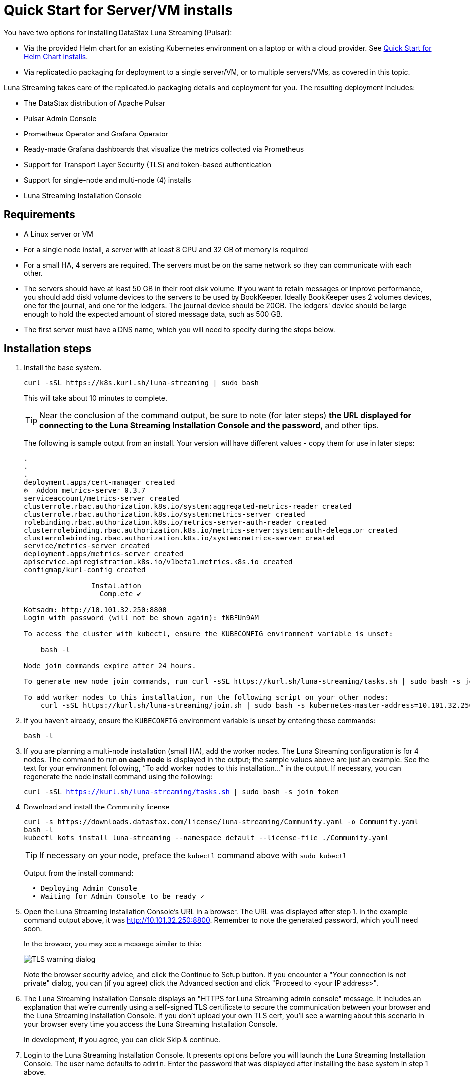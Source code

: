 = Quick Start for Server/VM installs

You have two options for installing DataStax Luna Streaming (Pulsar):

* Via the provided Helm chart for an existing Kubernetes environment on a laptop or with a cloud provider. See xref:quickstart-helm-installs.adoc[Quick Start for Helm Chart installs]. 
* Via replicated.io packaging for deployment to a single server/VM, or to multiple servers/VMs, as covered in this topic.

Luna Streaming takes care of the replicated.io packaging details and deployment for you. The resulting deployment includes:

* The DataStax distribution of Apache Pulsar
* Pulsar Admin Console
* Prometheus Operator and Grafana Operator
* Ready-made Grafana dashboards that visualize the metrics collected via Prometheus
* Support for Transport Layer Security (TLS) and token-based authentication
* Support for single-node and multi-node (4) installs
* Luna Streaming Installation Console

== Requirements

* A Linux server or VM
* For a single node install, a server with at least 8 CPU and 32 GB of memory is required
* For a small HA, 4 servers are required. The servers must be on the same network so they can communicate with each other.
* The servers should have at least 50 GB in their root disk volume. If you want to retain messages or improve performance, you should add diskl volume devices to the servers to be used by BookKeeper. Ideally BookKeeper uses 2 volumes devices, one for the journal, and one for the ledgers. The journal device should be 20GB. The ledgers' device should be large enough to hold the expected amount of stored message data, such as 500 GB. 
* The first server must have a DNS name, which you will need to specify during the steps below. 

== Installation steps

. Install the base system.
+
----
curl -sSL https://k8s.kurl.sh/luna-streaming | sudo bash
----
+
This will take about 10 minutes to complete.
+
TIP: Near the conclusion of the command output, be sure to note (for later steps) **the URL displayed for connecting to the Luna Streaming Installation Console and the password**, and other tips. 
+
The following is sample output from an install. Your version will have different values - copy them for use in later steps:
+
----
.
.
.
deployment.apps/cert-manager created
⚙  Addon metrics-server 0.3.7
serviceaccount/metrics-server created
clusterrole.rbac.authorization.k8s.io/system:aggregated-metrics-reader created
clusterrole.rbac.authorization.k8s.io/system:metrics-server created
rolebinding.rbac.authorization.k8s.io/metrics-server-auth-reader created
clusterrolebinding.rbac.authorization.k8s.io/metrics-server:system:auth-delegator created
clusterrolebinding.rbac.authorization.k8s.io/system:metrics-server created
service/metrics-server created
deployment.apps/metrics-server created
apiservice.apiregistration.k8s.io/v1beta1.metrics.k8s.io created
configmap/kurl-config created

		Installation
		  Complete ✔

Kotsadm: http://10.101.32.250:8800
Login with password (will not be shown again): fNBFUn9AM

To access the cluster with kubectl, ensure the KUBECONFIG environment variable is unset:

    bash -l

Node join commands expire after 24 hours.

To generate new node join commands, run curl -sSL https://kurl.sh/luna-streaming/tasks.sh | sudo bash -s join_token on this node.

To add worker nodes to this installation, run the following script on your other nodes:
    curl -sSL https://kurl.sh/luna-streaming/join.sh | sudo bash -s kubernetes-master-address=10.101.32.250:6443 kubeadm-token=7sdek0.xujj2fo67qh6rs4v kubeadm-token-ca-hash=sha256:28d02e939bfb4fd8d3ea0a9619e9f47e0812773840e0c1e5a72c26b5bfbec08c kubernetes-version=1.19.7 docker-registry-ip=10.96.0.49
----
+
. If you haven't already, ensure the `KUBECONFIG` environment variable is unset by entering these commands:
+
----
bash -l
----
+
. If you are planning a multi-node installation (small HA), add the worker nodes. The Luna Streaming configuration is for 4 nodes. The command to run **on each node** is displayed in the output; the sample values above are just an example. See the text for your environment following, “To add worker nodes to this installation...” in the output. If necessary, you can regenerate the node install command using the following:
+
`curl -sSL https://kurl.sh/luna-streaming/tasks.sh | sudo bash -s join_token`
+
. Download and install the Community license.
+
----
curl -s https://downloads.datastax.com/license/luna-streaming/Community.yaml -o Community.yaml
bash -l
kubectl kots install luna-streaming --namespace default --license-file ./Community.yaml
----
+ 
TIP: If necessary on your node, preface the `kubectl` command above with `sudo kubectl`
+
Output from the install command:
+
----
  • Deploying Admin Console
  • Waiting for Admin Console to be ready ✓  
----
+
. Open the Luna Streaming Installation Console's URL in a browser. The URL was displayed after step 1. In the example command output above, it was http://10.101.32.250:8800. Remember to note the generated password, which you'll need soon. 
+
In the browser, you may see a message similar to this:
+
image::luna-streaming-tls-warning.png[TLS warning dialog]
+
Note the browser security advice, and click the Continue to Setup button. If you encounter a "Your connection is not private" dialog, you can (if you agree) click the Advanced section and click "Proceed to <your IP address>". 
+
. The Luna Streaming Installation Console displays an "HTTPS for Luna Streaming admin console" message. It includes an explanation that we're currently using a self-signed TLS certificate to secure the communication between your browser and the Luna Streaming Installation Console. If you don't upload your own TLS cert, you'll see a warning about this scenario in your browser every time you access the Luna Streaming Installation Console.
+
In development, if you agree, you can click Skip &amp; continue. 
. Login to the Luna Streaming Installation Console. It presents options before you will launch the Luna Streaming Installation Console.
The user name defaults to `admin`.
Enter the password that was displayed after installing the base system in step 1 above.
+
TIP: Due to a Replicated package default, the Luna Streaming Installation Console login screen's text refers to the "admin console" even though DataStax calls the follow-on UI the Pulsar Admin Console. Ignore the overloaded term and know that at this point, you are logging into the Luna Streaming Installation Console.
. Select the configuration options: 
The Luna Streaming Installation Console presents its "Configure Luna Streaming" page. 
+ 
Start by selecting the configuration type: single node or small HA. If you select small HA, make sure you have previously added the required number of nodes.
+
In the **Hostname** field, enter a DNS resolvable name for the cluster. For a single node install, this should resolve to the IP address of the single node. For a multi-node install, the DNS name should resolve to a list of all the IP addresses in the cluster.
+ 
If you know your node's IP address but not its DNS name, use an `nslookup` command. For example, if the node's IP is 10.101.32.250:
+
----
nslookup 10.101.32.250
Server:		10.100.6.66
Address:	10.100.6.66#53

250.32.101.10.in-addr.arpa	name = ip-10-101-32-250.srv101.dsinternal.org.
----
+
The DNS name in this example is `ip-10-101-34-250.srv101.dsinternal.org` and you would enter this in the required Hostname field. 
+
Optionally enable TLS enabled for Pulsar clients. If you entered TLS information in step 6, that certificate will be used. The certificate should be signed by a trusted certificate authority (for example, Let’s Encrypt). If you want to use a self-signed certificate, select “Generate Self-Signed Certificate”.
+
Optionally enable token-based authentication for Pulsar admin and clients. The installation will automatically generate keys and tokens. The superuser token can be retrieved from the Pulsar Admin Console.
+
The BookKeeper storage settings allow you to optionally use attached volumes for the BookKeeper journal and ledgers. By default, they will use the OS volume of the servers. However, if you have attached devices, the installation will automatically detect them and map them to BookKeeper. The journal device should be 20 GB. The ledger device can be any size, but defaults to 50 GB. Make sure the attached volume device is at least as large as the specified size. If it is not large enough, it will not be successfully mapped. 
+
Scroll down the Installation Console's Config page. In the **Admin Console Values** section, if you'll authenticate with username/password, copy the credentials for a subsequent Pulsar Admin Console login. Example:
+
image::luna-streaming-admin-console-credentials.png[Pulsar Admin Console Values fields as described in surrounding text]
+ 
Once you have entered the config options, click **Continue**.
+
. Let the pre-flight checks complete. Example:
+
image::luna-streaming-preflight-checks.png[Luna Streaming preflight checks shows all verifications successfully completed]

== Launch the DataStax Luna Streaming Pulsar Admin Console

Once the application is deployed and the Application status is green on the Luna Streaming Installation Console's Application tab, open the Pulsar Admin Console in a new browser window or tab. 

For example, if you specified ip-10-101-32-250.srv101.dsinternal.org as the hostname in the Luna Streaming Installation Console's Config tab, and if you did not configure TLS, launch the Pulsar Admin Console in a browser:

http://ip-10-101-32-250.srv101.dsinternal.org 

Or in this example, open https://ip-10-101-32-250.srv101.dsinternal.org if you configured TLS from the Luna Streaming Installation Console. 

. Log in to the DataStax Luna Streaming Pulsar Admin Console. 
The username is `admin`. You can find the password in the Luna Streaming Installation Console's Config tab, under **Admin Console Values**. 
+
. Work with your new Pulsar cluster. You can view/create topics, namespaces, tenants, functions, sinks, and source. 
+
You can connect a test client (Test Clients) directly from the Pulsar Admin Console and you can view the built-in Grafana dashboards (Cluster/Monitoring). The Grafana user name is `admin` and the password is the same as for the Admin Console, which can be found under Dashboard/Config tab of the installation interface in the Admin Console Value section.

== Updating DataStax Luna Streaming

DataStax Luna Streaming is a Replicated KOTS application. You can update the application by using the **Version history** tab of the Admin Console, or via the KOTS CLI. For KOTS details, see https://kots.io/kotsadm/updating/updating-kots-apps[Updating a KOTS application].

On the **Version history** tab, click **Check for update**. If a newer version of Luna Streaming is available, consider updating the server. Once the update is ready, if you want to proceed, click **Deploy**. Wait a few minutes after the deployment, and check its **Ready** status on the Applications tab. Example:

image::luna-streaming-application-ready.png[Luna Streaming Ready state is shown on the Application tab of Installation Console]

You can also check the status of the pods from the command line. Example:

`kubectl get pods`
----
NAME                                                 READY   STATUS      RESTARTS   AGE
kotsadm-67c8d478f7-xs7mx                             1/1     Running     0          32m
kotsadm-migrations                                   0/1     Completed   0          44m
kotsadm-operator-75c844ffdc-k95q6                    1/1     Running     0          44m
kotsadm-postgres-0                                   1/1     Running     0          44m
kurl-proxy-kotsadm-79df797c77-jhvjb                  1/1     Running     0          43m
prometheus-operator-984cbc6b8-g8ggz                  1/1     Running     0          8m45s
prometheus-pulsar-single-kube-prometh-prometheus-0   2/2     Running     1          6m54s
pulsar-autorecovery-5596f6464d-wtd22                 1/1     Running     2          8m45s
pulsar-bastion-5567576b79-jrvjh                      1/1     Running     0          8m45s
pulsar-bookkeeper-0                                  1/1     Running     0          8m45s
pulsar-broker-77848bccb8-bj7bj                       1/1     Running     2          8m45s
pulsar-dashboard-6cd77957b9-mqvd6                    2/2     Running     0          8m45s
pulsar-function-0                                    2/2     Running     0          8m45s
pulsar-proxy-59cc75485-88c5b                         3/3     Running     0          8m45s
pulsar-pulsarmonitor-55c8c5454d-bq88d                1/1     Running     0          8m45s
pulsar-single-grafana-78bfcd7848-n6jqh               2/2     Running     0          8m45s
pulsar-single-kube-state-metrics-9c7644667-g9n27     1/1     Running     0          8m45s
pulsar-single-prometheus-node-exporter-bk52h         1/1     Running     0          8m45s
pulsar-zookeeper-0                                   1/1     Running     0          8m45s
pulsar-zookeeper-metadata-r7r42                      0/1     Completed   0          8m45s
----

== Viewing debug logs

Logs can be viewed from the installation node using the Kubernetes command line interface. To view the logs for each component, use `kubectl` commands.

TIP: `kubectl` will only work on the installation node. It will not work on worker nodes.

To list all the pods, enter:

`kubectl get pods`

To view the logs of a specific pod, for example:

`kubectl logs <podname>`

If the pods has multiple containers, use the following command to view the logs for one of the containers:

`kubectl logs <podname> -c <containername>`
